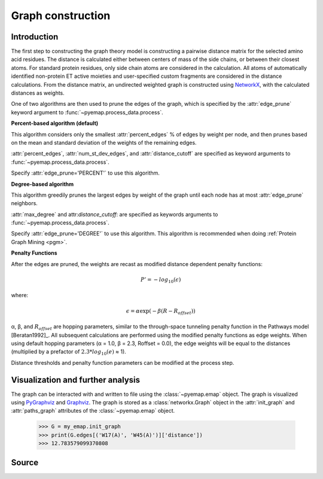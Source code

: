 Graph construction
=========================================================

Introduction
-------------
The first step to constructing the graph theory model is constructing a pairwise distance matrix for the selected amino acid residues.
The distance is calculated either between centers of mass of the side chains, or between their
closest atoms. For standard protein residues, only side chain atoms
are considered in the calculation. All atoms of automatically identified
non-protein ET active moieties and user-specified custom fragments
are considered in the distance calculations. From the distance matrix,
an undirected weighted graph is constructed using NetworkX_, with
the calculated distances as weights. 

One of two algorithms are then used to prune the edges of the graph, which is specified by the :attr:`edge_prune` keyword argument
to :func:`~pyemap.process_data.process`.

**Percent-based algorithm (default)**

This algorithm considers only the smallest :attr:`percent_edges` % of edges by weight per node, and then prunes based on the mean and standard deviation 
of the weights of the remaining edges.

..
 .. _percent_prune:
 .. pcode::

    \begin{algorithm}
    \caption{Prune by Percent}
    \begin{algorithmic}
    \PROCEDURE{prune}{G(V,E), percent\_edges, num\_st\_dev\_edges, distance\_cutoff}  
        \FOR{v in V}
            \FOR {e in v.edges}
            \IF{e['weight'] > distance\_cutoff or e['weight'] > percentileweight(percent\_edges)}
               \STATE G.remove(e)
            \ENDIF
            \ENDFOR
            \STATE $\bar{l}$ = mean\_weight(v.edges)
            \STATE $\sigma$ = st\_dev\_weight(v.edges)
            \FOR {e in v.edges}
            \IF{e['weight'] > $\bar{l}$ + num\_st\_dev\_edges $\cdot$  $\sigma$}
               \STATE G.remove(e)
            \ENDIF
            \ENDFOR
        \ENDFOR
    \ENDPROCEDURE
    \end{algorithmic}
    \end{algorithm}

..

.. image:: images/algorithm1.png


:attr:`percent_edges`, :attr:`num_st_dev_edges`, and :attr:`distance_cutoff` are specified as keyword arguments to 
:func:`~pyemap.process_data.process`. 

Specify :attr:`edge_prune='PERCENT'` to use this algorithm.

**Degree-based algorithm**

This algorithm greedily prunes the largest edges by weight of the graph until each node has at most :attr:`edge_prune` neighbors.

..
   .. _degree_prune:
   .. pcode::

    \begin{algorithm}
    \caption{Prune by Degree}
    \begin{algorithmic}
    \PROCEDURE{prune}{G(V,E), max\_degree, distance\_cutoff}  
        \STATE removal\_candidates = []
        \FOR{e in E}
            \IF{e['weight'] > distance\_cutoff}
               \STATE G.remove(e)
            \ENDIF
            \ENDFOR
        \FOR{v in V}
            \IF{degree(v) > D}
               \STATE removal\_candidates.append(v.edges)
            \ENDIF
        \ENDFOR
        \STATE sort\_by\_weight\_descending(removal\_candidates)
        \FOR{e(u,v) in removal\_candidates}
            \IF {degree(u) > max\_degree or degree(v) > max\_degree}
               \STATE G.remove(e)
            \ENDIF
         \ENDFOR
    \ENDPROCEDURE
    \end{algorithmic}
    \end{algorithm}
..

.. image:: images/algorithm2.png

:attr:`max_degree` and attr:`distance_cutoff`: are specified as keywords arguments to :func:`~pyemap.process_data.process`.

Specify :attr:`edge_prune='DEGREE'` to use this algorithm. This algorithm is recommended when doing :ref:`Protein Graph Mining <pgm>`.

**Penalty Functions**

After the edges are pruned, the weights are recast as modified distance dependent penalty functions:

.. math::
   P'=-log_{10}(\epsilon)

where: 

.. math::
   \epsilon = \alpha \exp(-\beta(R-R_{offset}))

α, β, and :math:`R_{offset}` are hopping parameters, similar to the through-space
tunneling penalty function in the Pathways model [Beratan1992]_. All subsequent
calculations are performed using the modified penalty functions as
edge weights. When using default hopping parameters (α = 1.0,
β = 2.3, Roffset = 0.0), the edge weights will be equal to the distances
(multiplied by a prefactor of :math:`2.3*log_{10}(e)` ≈ 1).

Distance thresholds and penalty function parameters can be modified at the process step. 

Visualization and further analysis
-----------------------------------
The graph can be interacted with and written to file using the :class:`~pyemap.emap` object. The graph is visualized using PyGraphviz_ and 
Graphviz_. The graph is stored as a :class:`networkx.Graph` object in the :attr:`init_graph` and :attr:`paths_graph` attributes of the :class:`~pyemap.emap` object.

.. _PyGraphviz: https://pygraphviz.github.io/
.. _Graphviz: http://www.graphviz.org/
.. _NetworkX: https://networkx.github.io/

	>>> G = my_emap.init_graph
	>>> print(G.edges[('W17(A)', 'W45(A)')]['distance'])
	>>> 12.783579099370808

Source
-------

.. autosummary::
   :toctree: autosummary

   pyemap.process_data.filter_by_degree
   pyemap.process_data.filter_by_percent
   pyemap.process_data.create_graph
   pyemap.process_data.pathways_model